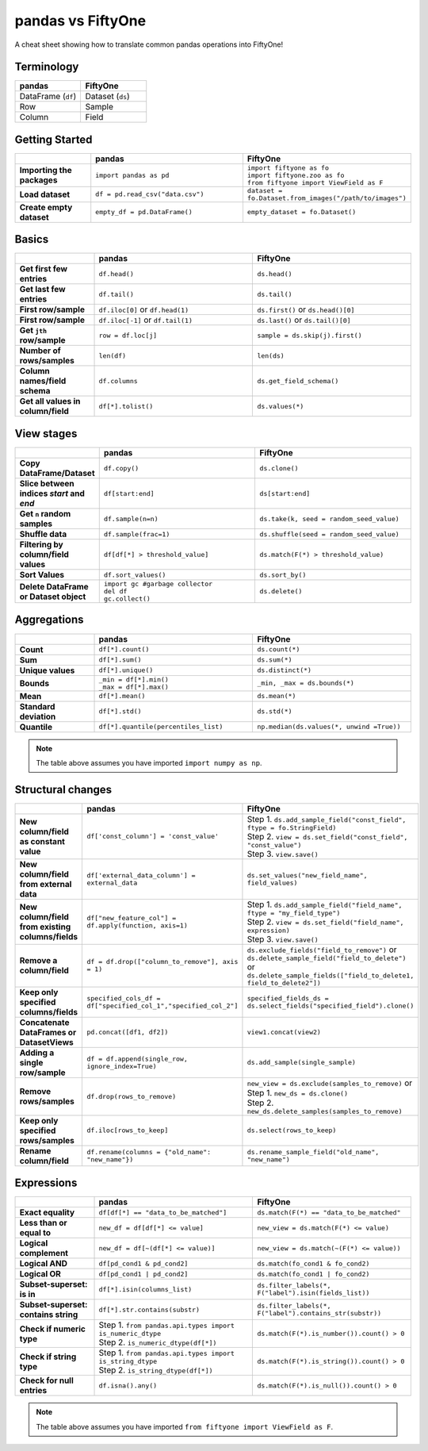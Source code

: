 pandas vs FiftyOne
==================

A cheat sheet showing how to translate common pandas operations into FiftyOne!

.. default-role:: code

Terminology
___________________

.. list-table::
   :widths: 50 50
   :header-rows: 1

   * - pandas
     - FiftyOne
   * - DataFrame (``df``)
     - Dataset (``ds``)
   * - Row
     - Sample
   * - Column
     - Field

Getting Started
_______________

.. list-table::
   :widths: 30 60 60
   :header-rows: 1
   :stub-columns: 1

   * - 
     - **pandas**
     - **FiftyOne**
   * - Importing the packages
     - ``import pandas as pd``
     - | ``import fiftyone as fo``
       | ``import fiftyone.zoo as fo``
       | ``from fiftyone import ViewField as F``
   * - Load dataset
     - ``df = pd.read_csv("data.csv")``
     - ``dataset = fo.Dataset.from_images("/path/to/images")``
   * - Create empty dataset
     - ``empty_df = pd.DataFrame()``
     - ``empty_dataset = fo.Dataset()``

Basics
______

.. list-table::
   :widths: 20 40 40
   :header-rows: 1
   :stub-columns: 1

   * - 
     - **pandas**
     - **FiftyOne**
   * - Get first few entries
     - ``df.head()``
     - ``ds.head()`` 
   * - Get last few entries
     - ``df.tail()``
     - ``ds.tail()`` 
   * - First row/sample
     - ``df.iloc[0]`` or ``df.head(1)``
     - ``ds.first()`` or ``ds.head()[0]``
   * - First row/sample
     - ``df.iloc[-1]`` or ``df.tail(1)``
     - ``ds.last()`` or ``ds.tail()[0]``
   * - Get ``jth`` row/sample
     - ``row = df.loc[j]``
     - ``sample = ds.skip(j).first()``
   * - Number of rows/samples
     - ``len(df)``
     - ``len(ds)``
   * - Column names/field schema
     - ``df.columns``
     - ``ds.get_field_schema()``
   * - Get all values in column/field
     - ``df[*].tolist()``
     - ``ds.values(*)``

View stages
___________

.. list-table::
   :widths: 20 40 40
   :header-rows: 1
   :stub-columns: 1

   * - 
     - **pandas**
     - **FiftyOne**
   * - Copy DataFrame/Dataset
     - ``df.copy()``
     - ``ds.clone()`` 
   * - Slice between indices *start* and *end*
     - ``df[start:end]``
     - ``ds[start:end]`` 
   * - Get ``n`` random samples
     - ``df.sample(n=n)``
     - ``ds.take(k, seed = random_seed_value)``
   * - Shuffle data
     - ``df.sample(frac=1)``
     - ``ds.shuffle(seed = random_seed_value)``
   * - Filtering by column/field values
     - ``df[df[*] > threshold_value]``
     - ``ds.match(F(*) > threshold_value)``
   * - Sort Values
     - ``df.sort_values()``
     - ``ds.sort_by()``
   * - Delete DataFrame or Dataset object
     - | ``import gc #garbage collector``
       | ``del df``
       | ``gc.collect()``
     - ``ds.delete()``

Aggregations
____________

.. list-table::
   :widths: 20 40 40
   :header-rows: 1
   :stub-columns: 1

   * - 
     - **pandas**
     - **FiftyOne**
   * - Count
     - ``df[*].count()``
     - ``ds.count(*)`` 
   * - Sum
     - ``df[*].sum()``
     - ``ds.sum(*)`` 
   * - Unique values
     - ``df[*].unique()``
     - ``ds.distinct(*)``
   * - Bounds
     - | ``_min = df[*].min()``
       | ``_max = df[*].max()``
     - ``_min, _max = ds.bounds(*)``
   * - Mean
     - ``df[*].mean()``
     - ``ds.mean(*)``
   * - Standard deviation
     - ``df[*].std()``
     - ``ds.std(*)``
   * - Quantile
     - ``df[*].quantile(percentiles_list)``
     - ``np.median(ds.values(*, unwind =True))``

.. note::

  The table above assumes you have imported ``import numpy as np``.

Structural changes
__________________

.. list-table::
   :widths: 20 40 40
   :header-rows: 1
   :stub-columns: 1

   * - 
     - **pandas**
     - **FiftyOne**
   * - New column/field as constant value
     - ``df['const_column'] = 'const_value'``
     - | Step 1. ``ds.add_sample_field("const_field", ftype = fo.StringField)`` 
       | Step 2. ``view = ds.set_field("const_field", "const_value")``
       | Step 3. ``view.save()``
   * - New column/field from external data
     - ``df['external_data_column'] = external_data``
     - ``ds.set_values("new_field_name", field_values)`` 
   * - New column/field from existing columns/fields
     - ``df["new_feature_col"] = df.apply(function, axis=1)``
     - | Step 1. ``ds.add_sample_field("field_name", ftype = "my_field_type")``
       | Step 2. ``view = ds.set_field("field_name",  expression)``
       | Step 3. ``view.save()``
   * - Remove a column/field
     - ``df = df.drop(["column_to_remove"], axis = 1)``
     - | ``ds.exclude_fields("field_to_remove")`` or
       | ``ds.delete_sample_field("field_to_delete")`` or
       | ``ds.delete_sample_fields(["field_to_delete1, field_to_delete2"])``
   * - Keep only specified columns/fields
     - ``specified_cols_df = df["specified_col_1","specified_col_2"]``
     - ``specified_fields_ds = ds.select_fields("specified_field").clone()``
   * - Concatenate DataFrames or DatasetViews
     - ``pd.concat([df1, df2])``
     - ``view1.concat(view2)``
   * - Adding a single row/sample
     - ``df = df.append(single_row, ignore_index=True)``
     - ``ds.add_sample(single_sample)``
   * - Remove rows/samples
     - ``df.drop(rows_to_remove)``
     - | ``new_view = ds.exclude(samples_to_remove)`` or
       | Step 1. ``new_ds = ds.clone()``
       | Step 2. ``new_ds.delete_samples(samples_to_remove)``
   * - Keep only specified rows/samples
     - ``df.iloc[rows_to_keep]``
     - ``ds.select(rows_to_keep)``
   * - Rename column/field
     - ``df.rename(columns = {"old_name": "new_name"})``
     - ``ds.rename_sample_field("old_name", "new_name")``

Expressions
___________

.. list-table::
   :widths: 20 40 40
   :header-rows: 1
   :stub-columns: 1

   * - 
     - **pandas**
     - **FiftyOne**
   * - Exact equality
     - ``df[df[*] == "data_to_be_matched"]``
     - ``ds.match(F(*) == "data_to_be_matched"``
   * - Less than or equal to
     - ``new_df = df[df[*] <= value]``
     - ``new_view = ds.match(F(*) <= value)``
   * - Logical complement
     - ``new_df = df[~(df[*] <= value)]``
     - ``new_view = ds.match(~(F(*) <= value))``
   * - Logical AND
     - ``df[pd_cond1 & pd_cond2]``
     - ``ds.match(fo_cond1 & fo_cond2)``
   * - Logical OR
     - ``df[pd_cond1 | pd_cond2]``
     - ``ds.match(fo_cond1 | fo_cond2)``
   * - Subset-superset: is in
     - ``df[*].isin(columns_list)``
     - ``ds.filter_labels(*, F("label").isin(fields_list))``
   * - Subset-superset: contains string
     - ``df[*].str.contains(substr)``
     - ``ds.filter_labels(*, F("label").contains_str(substr))``
   * - Check if numeric type
     - | Step 1. ``from pandas.api.types import is_numeric_dtype``
       | Step 2. ``is_numeric_dtype(df[*])``
     - ``ds.match(F(*).is_number()).count() > 0``
   * - Check if string type
     - | Step 1. ``from pandas.api.types import is_string_dtype``
       | Step 2. ``is_string_dtype(df[*])``
     - ``ds.match(F(*).is_string()).count() > 0``
   * - Check for null entries
     - ``df.isna().any()``
     - ``ds.match(F(*).is_null()).count() > 0``

.. note::

    The table above assumes you have imported
    ``from fiftyone import ViewField as F``.
